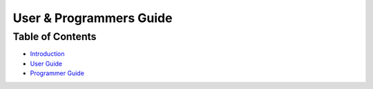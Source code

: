 ==========================
 User & Programmers Guide
==========================

Table of Contents
=================

- `Introduction <index.rst#introduction>`_
- `User Guide <index.rst#user-guide>`_
- `Programmer Guide <index.rst#programmer-guide>`_
